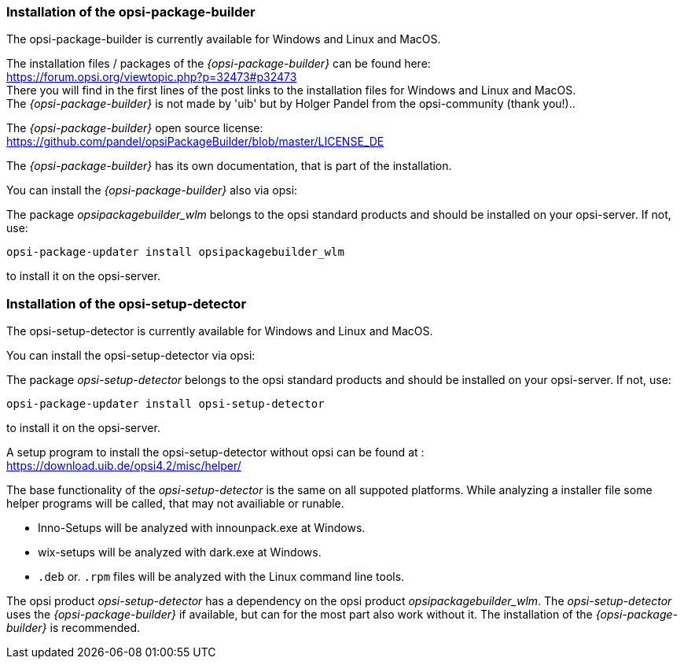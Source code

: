 ﻿
[[opsi-setup-detector-installation_opb]]
=== Installation of the opsi-package-builder

The opsi-package-builder is currently available for Windows and Linux and MacOS.

The installation files / packages of the _{opsi-package-builder}_ can be found here: +
https://forum.opsi.org/viewtopic.php?p=32473#p32473 +
There you will find in the first lines of the post links to the installation files for Windows and Linux and MacOS. +
The _{opsi-package-builder}_  is not made by 'uib' but by Holger Pandel from the opsi-community (thank you!).. +

The _{opsi-package-builder}_ open source license: +
https://github.com/pandel/opsiPackageBuilder/blob/master/LICENSE_DE

The _{opsi-package-builder}_ has its own documentation, that is part of the installation.

You can install the _{opsi-package-builder}_ also via opsi:

The package _opsipackagebuilder_wlm_ belongs to the opsi standard products and should be installed on your opsi-server. If not, use:

[source,shell]
----
opsi-package-updater install opsipackagebuilder_wlm
----

to install it on the opsi-server.


[[opsi-setup-detector-installation_osd]]
=== Installation of the opsi-setup-detector

The opsi-setup-detector is currently available for Windows and Linux and MacOS.

You can install the opsi-setup-detector via opsi:

The package _opsi-setup-detector_ belongs to the opsi standard products and should be installed on your opsi-server. If not, use:

[source,shell]
----
opsi-package-updater install opsi-setup-detector
----

to install it on the opsi-server.

A setup program to install the opsi-setup-detector without opsi can be found at : +
https://download.uib.de/opsi4.2/misc/helper/

The base functionality of the _opsi-setup-detector_ is the same on all suppoted platforms. While analyzing a installer file some helper programs will be called, that may not availiable or runable.

* Inno-Setups will be analyzed with innounpack.exe at Windows.

* wix-setups will be analyzed with dark.exe at Windows.

* `.deb` or. `.rpm` files will be analyzed with the Linux command line tools.

The opsi product _opsi-setup-detector_ has a dependency on the opsi product _opsipackagebuilder_wlm_.
The _opsi-setup-detector_ uses the _{opsi-package-builder}_ if available, but can for the most part also work without it.
The installation of the _{opsi-package-builder}_ is recommended.
